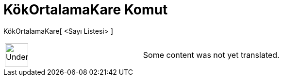= KökOrtalamaKare Komut
:page-en: commands/RootMeanSquare
ifdef::env-github[:imagesdir: /tr/modules/ROOT/assets/images]

KökOrtalamaKare[ <Sayı Listesi> ]::

[width="100%",cols="50%,50%",]
|===
a|
image:48px-UnderConstruction.png[UnderConstruction.png,width=48,height=48]

|Some content was not yet translated.
|===
